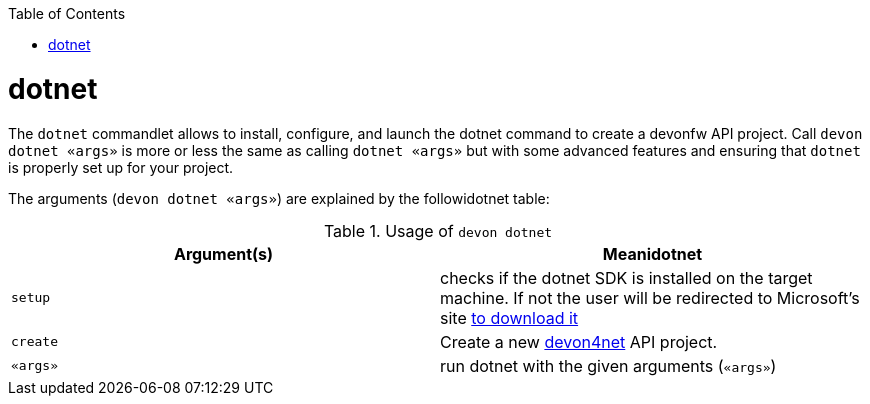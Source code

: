 :toc:
toc::[]

= dotnet

The `dotnet` commandlet allows to install, configure, and launch the dotnet command to create a devonfw API project. Call `devon dotnet «args»` is more or less the same as calling `dotnet «args»` but with some advanced features and ensuring that `dotnet` is properly set up for your project.

The arguments (`devon dotnet «args»`) are explained by the followidotnet table:

.Usage of `devon dotnet`
[options="header"]
|=======================
|*Argument(s)*             |*Meanidotnet*
|`setup`                   |checks if the dotnet SDK is installed on the target machine. If not the user will be redirected to Microsoft's site https://dotnet.microsoft.com/download[to download it]
|`create`                  |Create a new https://github.com/devonfw/devon4net[devon4net]  API project.
|`«args»`                  |run dotnet with the given arguments (`«args»`)
|=======================
